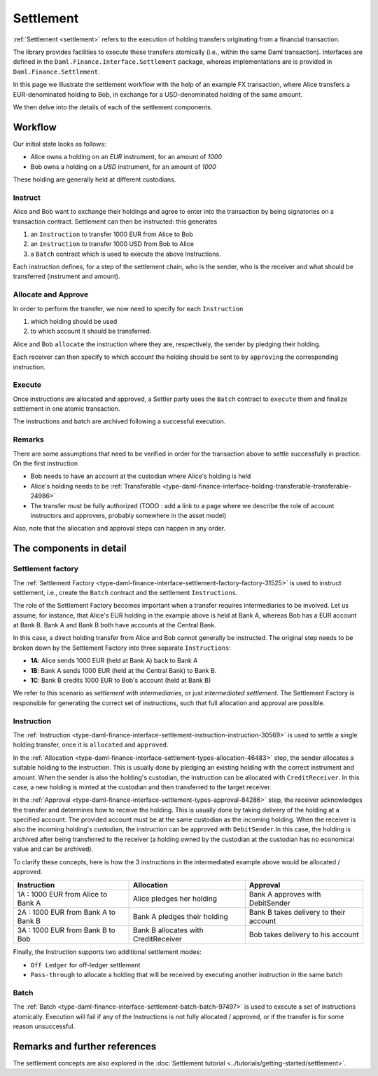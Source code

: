 .. Copyright (c) 2022 Digital Asset (Switzerland) GmbH and/or its affiliates. All rights reserved.
.. SPDX-License-Identifier: Apache-2.0

Settlement
##########

:ref:`Settlement <settlement>` refers to the execution of holding transfers originating from
a financial transaction.

The library provides facilities to execute these transfers atomically (i.e., within the same Daml transaction).
Interfaces are defined in the ``Daml.Finance.Interface.Settlement`` package, whereas implementations are is provided in ``Daml.Finance.Settlement``.

In this page we illustrate the settlement workflow with the help
of an example FX transaction, where Alice transfers a EUR-denominated holding
to Bob, in exchange for a USD-denominated holding of the same amount.

We then delve into the details of each of the settlement components.

Workflow
********

Our initial state looks as follows:

* Alice owns a holding on an `EUR` instrument, for an amount of `1000`
* Bob owns a holding on a `USD` instrument, for an amount of `1000`

These holding are generally held at different custodians.

.. image:: ../images/settlement_initial_state.png
   :alt: Alice owns a EUR holding, Bob owns a USD holding.

Instruct
========

Alice and Bob want to exchange their holdings and agree to enter into the transaction by being signatories on a transaction contract.
Settlement can then be instructed: this generates

#. an ``Instruction`` to transfer 1000 EUR from Alice to Bob
#. an ``Instruction`` to transfer 1000 USD from Bob to Alice
#. a ``Batch`` contract which is used to execute the above Instructions.

.. image:: ../images/settlement_instructed.png
   :alt: Settlement is instructed.

Each instruction defines, for a step of the settlement chain, who is the sender, who is the receiver and what should be transferred (instrument and amount).

Allocate and Approve
====================

In order to perform the transfer, we now need to specify for each ``Instruction``

#. which holding should be used
#. to which account it should be transferred.

Alice and Bob ``allocate`` the instruction where they are, respectively, the sender by pledging their holding.

.. image:: ../images/settlement_allocated.png
   :alt: Settlement is allocated.

Each receiver can then specify to which account the holding should be sent to by ``approving`` the corresponding instruction.

.. image:: ../images/settlement_allocated_approved.png
   :alt: Settlement is allocated and approved.

Execute
=======

Once instructions are allocated and approved, a Settler party uses the ``Batch`` contract to ``execute`` them and finalize settlement in one atomic transaction.

.. image:: ../images/settlement_executed.png
   :alt: Settlement is allocated and approved.

The instructions and batch are archived following a successful execution.

Remarks
=======

There are some assumptions that need to be verified in order for the transaction above to settle successfully in practice. On the first instruction

- Bob needs to have an account at the custodian where Alice's holding is held
- Alice's holding needs to be :ref:`Transferable <type-daml-finance-interface-holding-transferable-transferable-24986>`
- The transfer must be fully authorized (TODO : add a link to a page where we describe the role of account instructors and approvers, probably somewhere in the asset model)

Also, note that the allocation and approval steps can happen in any order.

The components in detail
************************

Settlement factory
==================

The :ref:`Settlement Factory <type-daml-finance-interface-settlement-factory-factory-31525>` is used to instruct settlement, i.e., create the ``Batch`` contract and the settlement ``Instructions``.

The role of the Settlement Factory becomes important when a transfer requires intermediaries to be involved.
Let us assume, for instance, that Alice's EUR holding in the example above is held at Bank A, whereas Bob has a EUR account at Bank B. Bank A and Bank B both have accounts at the Central Bank.

.. image:: ../images/settlement_hierarchy.png
   :alt: Hierarchical account structure. Alice has an account at Bank A. Bob has an account at Bank B. Bank A and Bank B have an account at the Central Bank.

In this case, a direct holding transfer from Alice and Bob cannot generally be instructed. The original step needs to be broken down by the Settlement Factory into three separate ``Instructions``:

- **1A**: Alice sends 1000 EUR (held at Bank A) back to Bank A
- **1B**: Bank A sends 1000 EUR (held at the Central Bank) to Bank B.
- **1C**: Bank B credits 1000 EUR to Bob's account (held at Bank B)

.. image:: ../images/settlement_hierarchy_instructed.png
   :alt: Instructions for intermediated settlement: Alice sends 1000 EUR to Bank A. Bank A sends 1000 EUR to Bank B. Bank B sends 1000 EUR to Bob.

We refer to this scenario as *settlement with intermediaries*, or just *intermediated settlement*.
The Settlement Factory is responsible for generating the correct set of instructions, such that full allocation and approval are possible.

Instruction
===========

The :ref:`Instruction <type-daml-finance-interface-settlement-instruction-instruction-30569>` is used to settle a single holding transfer, once it is ``allocated`` and ``approved``.

In the :ref:`Allocation <type-daml-finance-interface-settlement-types-allocation-46483>` step, the sender allocates a suitable holding to the instruction.
This is usually done by pledging an existing holding with the correct instrument and amount.
When the sender is also the holding's custodian, the instruction can be allocated with ``CreditReceiver``. In this case, a new holding is minted at
the custodian and then transferred to the target receiver.

In the :ref:`Approval <type-daml-finance-interface-settlement-types-approval-84286>` step, the receiver acknowledges the transfer and determines how to receive the holding.
This is usually done by taking delivery of the holding at a specified account. The provided account must be at the same custodian as the incoming holding.
When the receiver is also the incoming holding's custodian, the instruction can be approved with ``DebitSender``.In this case, the holding is archived after
being transferred to the receiver (a holding owned by the custodian at the custodian has no economical value and can be archived).

To clarify these concepts, here is how the 3 instructions in the intermediated example above would be allocated / approved.

+--------------------------------------------+----------------------------------------+------------------------------------------+
| Instruction                                | Allocation                             | Approval                                 |
+============================================+========================================+==========================================+
| 1A : 1000 EUR from Alice to Bank A         | Alice pledges her holding              | Bank A approves with DebitSender         |
+--------------------------------------------+----------------------------------------+------------------------------------------+
| 2A : 1000 EUR from Bank A to Bank B        | Bank A pledges their holding           | Bank B takes delivery to their account   |
+--------------------------------------------+----------------------------------------+------------------------------------------+
| 3A : 1000 EUR from Bank B to Bob           | Bank B allocates with CreditReceiver   | Bob takes delivery to his account        |
+--------------------------------------------+----------------------------------------+------------------------------------------+

Finally, the Instruction supports two additional settlement modes:

- ``Off Ledger`` for off-ledger settlement
- ``Pass-through`` to allocate a holding that will be received by executing another instruction in the same batch

Batch
=====

The :ref:`Batch <type-daml-finance-interface-settlement-batch-batch-97497>` is used to execute a set of instructions atomically.
Execution will fail if any of the Instructions is not fully allocated / approved, or if the transfer is for some reason unsuccessful.

Remarks and further references
******************************

The settlement concepts are also explored in the :doc:`Settlement tutorial <../tutorials/getting-started/settlement>`.
